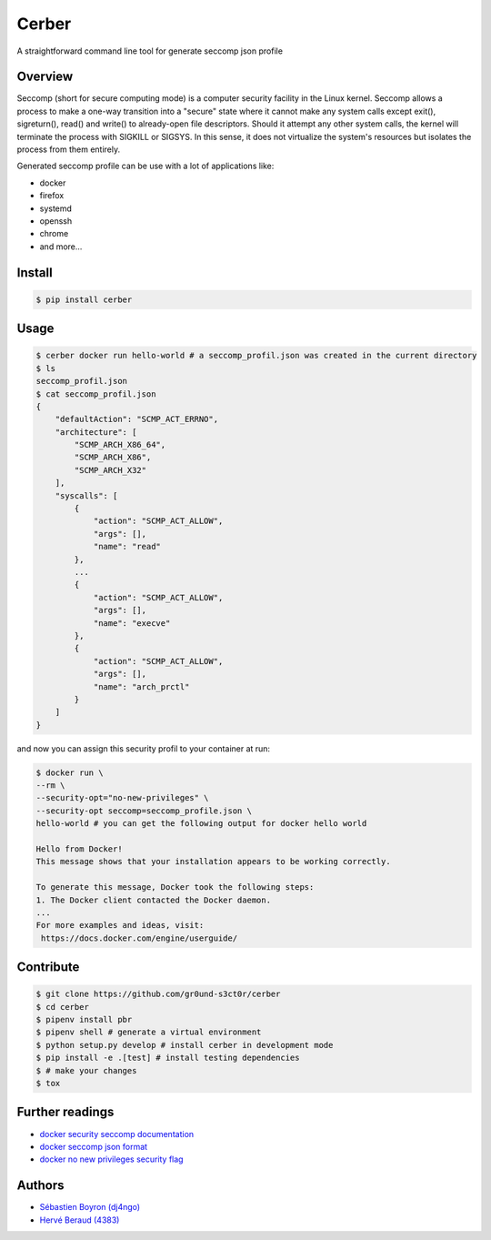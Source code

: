 ======
Cerber
======

.. image:: https://travis-ci.org/gr0und-s3ct0r/cerber.svg?branch=devel
       :target: https://travis-ci.org/gr0und-s3ct0r/cerber
.. image:: https://badge.fury.io/py/cerber.svg
       :target: https://badge.fury.io/py/cerber

A straightforward command line tool for generate seccomp json profile

Overview
========
Seccomp (short for secure computing mode) is a computer security 
facility in the Linux kernel.
Seccomp allows a process to make a one-way transition into a "secure"
state where it cannot make any system calls except exit(),
sigreturn(), read() and write() to already-open file descriptors.
Should it attempt any other system calls, the kernel will terminate
the process with SIGKILL or SIGSYS.
In this sense, it does not virtualize the system's resources but isolates 
the process from them entirely.

Generated seccomp profile can be use with a lot of applications like:

- docker
- firefox
- systemd
- openssh
- chrome
- and more...

Install
=======
.. code:: shell

    $ pip install cerber

Usage
=====
.. code:: shell

    $ cerber docker run hello-world # a seccomp_profil.json was created in the current directory
    $ ls
    seccomp_profil.json
    $ cat seccomp_profil.json
    {
        "defaultAction": "SCMP_ACT_ERRNO", 
        "architecture": [
            "SCMP_ARCH_X86_64", 
            "SCMP_ARCH_X86", 
            "SCMP_ARCH_X32"
        ], 
        "syscalls": [
            {
                "action": "SCMP_ACT_ALLOW", 
                "args": [], 
                "name": "read"
            }, 
            ...
            {
                "action": "SCMP_ACT_ALLOW", 
                "args": [], 
                "name": "execve"
            }, 
            {
                "action": "SCMP_ACT_ALLOW", 
                "args": [], 
                "name": "arch_prctl"
            }
        ]
    }

and now you can assign this security profil to your container at run:

.. code:: shell

    $ docker run \
    --rm \
    --security-opt="no-new-privileges" \
    --security-opt seccomp=seccomp_profile.json \
    hello-world # you can get the following output for docker hello world

    Hello from Docker!
    This message shows that your installation appears to be working correctly.

    To generate this message, Docker took the following steps:
    1. The Docker client contacted the Docker daemon.
    ...
    For more examples and ideas, visit:
     https://docs.docker.com/engine/userguide/

Contribute
==========

.. code:: shell

    $ git clone https://github.com/gr0und-s3ct0r/cerber
    $ cd cerber
    $ pipenv install pbr
    $ pipenv shell # generate a virtual environment
    $ python setup.py develop # install cerber in development mode
    $ pip install -e .[test] # install testing dependencies
    $ # make your changes
    $ tox

Further readings
================
- `docker security seccomp documentation <https://docs.docker.com/engine/security/seccomp/#pass-a-profile-for-a-container>`_
- `docker seccomp json format <https://antitree.com/2017/09/docker-seccomp-json-format/>`_
- `docker no new privileges security flag <https://www.projectatomic.io/blog/2016/03/no-new-privs-docker/>`_

Authors
=======
- `Sébastien Boyron (dj4ngo) <https://github.com/dj4ngo>`_
- `Hervé Beraud (4383) <https://github.com/4383>`_
